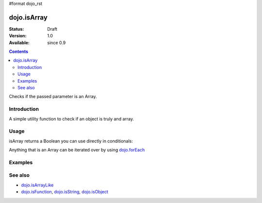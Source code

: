 #format dojo_rst

dojo.isArray
============

:Status: Draft
:Version: 1.0
:Available: since 0.9

.. contents::
   :depth: 2

Checks if the passed parameter is an Array.

============
Introduction
============

A simple utility function to check if an object is truly and array.

=====
Usage
=====

isArray returns a Boolean you can use directly in conditionals:

.. code-block :: javascript
 :linenos:

  if(dojo.isArray(someVariable)){
    // do something
  }

Anything that is an Array can be iterated over by using `dojo.forEach <dojo/forEach>`_

.. code-block :: javascript
  :linenos: 

  if(dojo.isArray(list)){
    dojo.forEach(list, function(item, i){
        // each item in list
    });
  }else{
    // something went wrong? we wanted an array here
  }

========
Examples
========

.. code-block :: javascript
  :linenos:

  console.log( dojo.isArray([1,2,3]) );
  >>> true

  console.log( dojo.isArray(new dojo.NodeList()) );
  >>> true

  console.log( dojo.isArray( { "a":1 } );
  >>> false


.. cv-compound::

  .. cv:: css

     <style type="text/css">
         .style1 { position: absolute; top: 50px; background: #ccc; padding: 10px; }
     </style>

  .. cv:: javascript

    <script type="text/javascript">
        dojo.require("dijit.form.Button");
        dojo.require("dojo.fx");

        // test variable t:
        var t;

        function testIt() {
            // resultDiv is the spanning DIV around the result:
            var resultDiv = dojo.byId('resultDiv');
            // resultNode is the SPAN tag, in which we will write the result:
            var resultNode = dojo.byId('result');

            // wipeOut resultDiv:
            dojo.fx.wipeOut({ node: resultDiv, duration: 0 }).play();

            // Here comes the test:
            // Is t an Array?
            if (dojo.isArray(t)) {
                // dojooo: t is an array!
                dojo.attr(resultNode, "innerHTML", 
                    "Yes, 't' is an array.<br />Try another button.");
            } else {
                // no chance, this can't be an array:
                dojo.attr(resultNode, "innerHTML", 
                    "No chance, 't' can't be an array with such a value.<br />Try another button.");
            }

            // wipeIn resultDiv:
            dojo.fx.wipeIn({ node: resultDiv, duration: 300 }).play();
        }
    </script>

  .. cv:: html

    <div style="height: 110px;">
        <button dojoType="dijit.form.Button">
            t = 1000;
            <script type="dojo/method" event="onClick" args="evt">
                // Set t:
                t = 1000;

                // Test the type of t:
                testIt();
            </script>
        </button>

        <div id="resultDiv" class="style1">
            <span id="result">Click on a button, to test the associated value.</span>
        </div>
    </div>





========
See also
========

* `dojo.isArrayLike <dojo/isArrayLike>`_
* `dojo.isFunction <dojo/isFunction>`_, `dojo.isString <dojo/isString>`_, `dojo.isObject <dojo/isObject>`_
